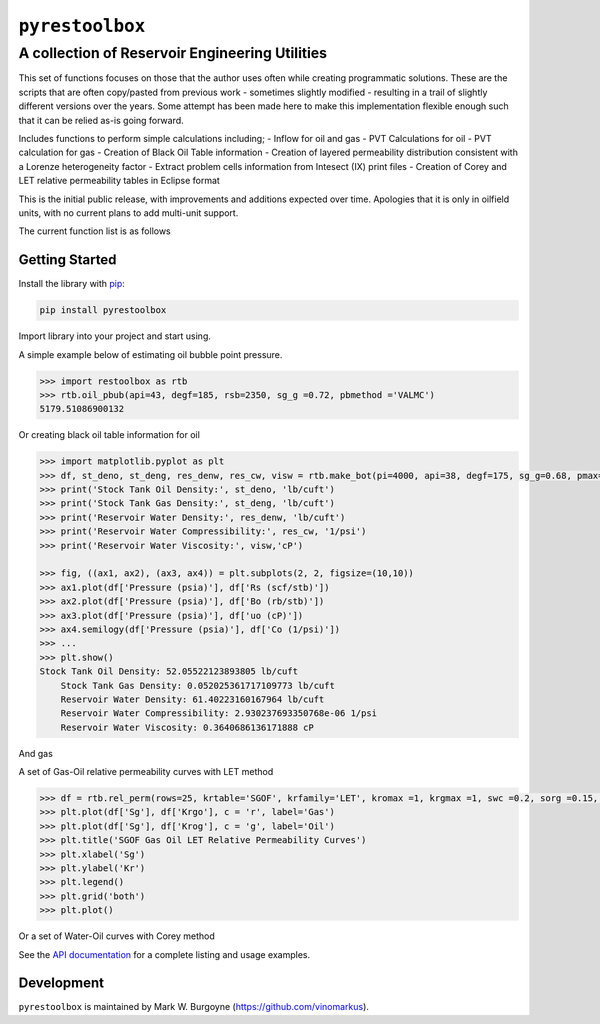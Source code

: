 ===================================
``pyrestoolbox``
===================================

-----------------------------
A collection of Reservoir Engineering Utilities
-----------------------------

This set of functions focuses on those that the author uses often while creating programmatic solutions. These are the scripts that are often copy/pasted from previous work - sometimes slightly modified - resulting in a trail of slightly different versions over the years. Some attempt has been made here to make this implementation flexible enough such that it can be relied as-is going forward.

Includes functions to perform simple calculations including;
- Inflow for oil and gas
- PVT Calculations for oil
- PVT calculation for gas
- Creation of Black Oil Table information
- Creation of layered permeability distribution consistent with a Lorenze heterogeneity factor
- Extract problem cells information from Intesect (IX) print files
- Creation of Corey and LET relative permeability tables in Eclipse format

This is the initial public release, with improvements and additions expected over time. Apologies that it is only in oilfield units, with no current plans to add multi-unit support.

The current function list is as follows

+----------------------------+---------------------------------------------------------------------------------------------------------------------------------+
| Inflow                     | `gas_rate_radial(...) </docs/api.html#pyrestoolbox.gas_rate_radial>`_,                                                          |
|                            | `gas_rate_linear(...) </docs/api.html#pyrestoolbox.gas_rate_linear>`_,                                                          |
|                            | `oil_rate_radial(...) </docs/api.html#pyrestoolbox.pyrestoolbox.oil_rate_radial>`_,                                             |
|                            | `oil_rate_linear(...) </docs/api.html#pyrestoolbox.pyrestoolbox.oil_rate_radial>`_,                                             |
+----------------------------+---------------------------------------------------------------------------------------------------------------------------------+
| Gas PVT                    | `gas_tc_pc(...) </docs/api.html#pyrestoolbox.gas_tc_pc>`_,                                                                      |
|                            | `gas_z(...) </docs/api.html#pyrestoolbox.gas_z>`_,                                                                              |
|                            | `gas_ug(...) </docs/api.html#pyrestoolbox.gas_ug>`_,                                                                            |       
|                            | `gas_ugz(...) </docs/api.html#pyrestoolbox.gas_ugz>`_,                                                                          |         
|                            | `gas_cg(...) </docs/api.html#pyrestoolbox.gas_cg>`_,                                                                            |       
|                            | `gas_bg(...) </docs/api.html#pyrestoolbox.gas_bg>`_,                                                                            |       
|                            | `gas_den(...) </docs/api.html#pyrestoolbox.gas_den>`_,                                                                          |         
|                            | `gas_water_content(...) </docs/api.html#pyrestoolbox.gas_water_content>`_,                                                      |                             
|                            | `gas_ponz2p(...) </docs/api.html#pyrestoolbox.gas_ponz2p>`_,                                                                    |               
|                            | `gas_grad2sg(...) </docs/api.html#pyrestoolbox.gas_grad2sg>`_,                                                                  |                 
|                            | `gas_dmp(...) </docs/api.html#pyrestoolbox.gas_dmp>`_,                                                                          |
|                            | `gas_dsg2rv(...) </docs/api.html#pyrestoolbox.gas_dsg2rv>`_,                                                                    |
+----------------------------+---------------------------------------------------------------------------------------------------------------------------------+  
| Oil PVT                    | `oil_ja_sg(...) </docs/api.html#pyrestoolbox.oil_ja_sg>`_,                                                                      |
|                            | `oil_twu_props(...) </docs/api.html#pyrestoolbox.oil_twu_props>`_,                                                              |
|                            | `oil_ja_sg(...) </docs/api.html#pyrestoolbox.oil_ja_sg>`_,                                                                      |
|                            | `oil_rs_st(...) </docs/api.html#pyrestoolbox.oil_rs_st>`_,                                                                      |
|                            | `oil_pbub(...) </docs/api.html#pyrestoolbox.oil_pbub>`_,                                                                        |
|                            | `oil_rs_bub(...) </docs/api.html#oil_rs_bub>`_,                                                                                 |
|                            | `oil_rs(...) </docs/api.html#pyrestoolbox.oil_rs>`_,                                                                            |
|                            | `oil_co(...) </docs/api.html#pyrestoolbox.oil_co>`_,                                                                            |
|                            | `oil_deno(...) </docs/api.html#pyrestoolbox.oil_deno>`_,                                                                        |
|                            | `oil_bo(...) </docs/api.html#pyrestoolbox.oil_bo>`_,                                                                            |
|                            | `oil_viso(...) </docs/api.html#pyrestoolbox.oil_viso>`_,                                                                        |
|                            | `make_bot(...) </docs/api.html#pyrestoolbox.make_bot>`_,                                                                        |
|                            | `sg_evolved_gas(...) </docs/api.html#pyrestoolbox.sg_evolved_gas>`_,                                                            |
|                            | `sg_st_gas(...) </docs/api.html#pyrestoolbox.sg_st_gas>`_,                                                                      |
|                            | `sgg_wt_avg(...) </docs/api.html#pyrestoolbox.sgg_wt_avg>`_,                                                                    |
+----------------------------+---------------------------------------------------------------------------------------------------------------------------------+  
| Water PVT                  | `brine_props(...) </docs/api.html#pyrestoolbox.brine_props>`_,                                                                  |
+----------------------------+---------------------------------------------------------------------------------------------------------------------------------+  
| Permeability Layering      | `lorenzfromb(...) </docs/api.html#pyrestoolbox.lorenzfromb>`_,                                                                  |
|                            | `lorenz_from_flow_fraction(...) </docs/api.html#pyrestoolbox.lorenz_from_flow_fraction>`_,                                      |
|                            | `lorenz_2_flow_frac(...) </docs/api.html#pyrestoolbox.lorenz_2_flow_frac>`_,                                                    |
|                            | `lorenz_2_layers(...) </docs/api.html#pyrestoolbox.lorenz_2_layers>`_,                                                          |        
+----------------------------+---------------------------------------------------------------------------------------------------------------------------------+  
| Simulation Helpers         | `ix_extract_problem_cells(...) </docs/api.html#pyrestoolbox.ix_extract_problem_cells>`_                                         |
+----------------------------+---------------------------------------------------------------------------------------------------------------------------------+  
| Relative Permeability      | `rel_perm(...) </docs/api.html#pyrestoolbox.rel_perm>`_,                                                                           |
+----------------------------+---------------------------------------------------------------------------------------------------------------------------------+


Getting Started
===============

Install the library with `pip <https://pip.pypa.io/en/stable/>`_:

.. code-block:: shell

    pip install pyrestoolbox


Import library into your project and start using. 

A simple example below of estimating oil bubble point pressure.

.. code-block:: python

    >>> import restoolbox as rtb
    >>> rtb.oil_pbub(api=43, degf=185, rsb=2350, sg_g =0.72, pbmethod ='VALMC')
    5179.51086900132


Or creating black oil table information for oil

.. code-block:: python

    >>> import matplotlib.pyplot as plt
    >>> df, st_deno, st_deng, res_denw, res_cw, visw = rtb.make_bot(pi=4000, api=38, degf=175, sg_g=0.68, pmax=5000, pb=3900, rsb=2300, nrows=50)
    >>> print('Stock Tank Oil Density:', st_deno, 'lb/cuft')
    >>> print('Stock Tank Gas Density:', st_deng, 'lb/cuft')
    >>> print('Reservoir Water Density:', res_denw, 'lb/cuft')
    >>> print('Reservoir Water Compressibility:', res_cw, '1/psi')
    >>> print('Reservoir Water Viscosity:', visw,'cP')

    >>> fig, ((ax1, ax2), (ax3, ax4)) = plt.subplots(2, 2, figsize=(10,10))
    >>> ax1.plot(df['Pressure (psia)'], df['Rs (scf/stb)'])
    >>> ax2.plot(df['Pressure (psia)'], df['Bo (rb/stb)'])
    >>> ax3.plot(df['Pressure (psia)'], df['uo (cP)'])
    >>> ax4.semilogy(df['Pressure (psia)'], df['Co (1/psi)'])
    >>> ...
    >>> plt.show()
    Stock Tank Oil Density: 52.05522123893805 lb/cuft
	Stock Tank Gas Density: 0.052025361717109773 lb/cuft
	Reservoir Water Density: 61.40223160167964 lb/cuft
	Reservoir Water Compressibility: 2.930237693350768e-06 1/psi
	Reservoir Water Viscosity: 0.3640686136171888 cP

.. image:: https://github.com/vinomarkus/pyResToolbox/blob/main/docs/img/bot.png
    :alt: Black Oil Properties
    
And gas

.. code-block:: python
    >>> fig, ((ax1, ax2), (ax3, ax4)) = plt.subplots(2, 2, figsize=(10,10))
    >>> ax1.semilogy(df['Pressure (psia)'], df['Bg (rb/mscf'])
    >>> ax2.plot(df['Pressure (psia)'], df['ug (cP)'])
    >>> ax3.plot(df['Pressure (psia)'], df['Gas Z (v/v)'])
    >>> ax4.semilogy(df['Pressure (psia)'], df['Cg (1/psi)'])
    >>> ...
    >>> plt.show()

.. image:: https://github.com/vinomarkus/pyResToolbox/blob/main/docs/img/dry_gas.png
    :alt: Dry Gas Properties
    
A set of Gas-Oil relative permeability curves with LET method

.. code-block:: python

    >>> df = rtb.rel_perm(rows=25, krtable='SGOF', krfamily='LET', kromax =1, krgmax =1, swc =0.2, sorg =0.15, Lo=2.5, Eo = 1.25, To = 1.75, Lg = 1.2, Eg = 1.5, Tg = 2.0)
    >>> plt.plot(df['Sg'], df['Krgo'], c = 'r', label='Gas')
    >>> plt.plot(df['Sg'], df['Krog'], c = 'g', label='Oil')
    >>> plt.title('SGOF Gas Oil LET Relative Permeability Curves')
    >>> plt.xlabel('Sg')
    >>> plt.ylabel('Kr')
    >>> plt.legend()
    >>> plt.grid('both')
    >>> plt.plot()

.. image:: https://github.com/vinomarkus/pyResToolbox/blob/main/docs/img/sgof.png
    :alt: SGOF Relative Permeability Curves

Or a set of Water-Oil curves with Corey method

.. code-block:: python
    >>> df = rtb.rel_perm(rows=25, krtable='SWOF', kromax =1, krwmax =0.25, swc =0.15, swcr = 0.2, sorw =0.15, no=2.5, nw=1.5)
    >>> plt.plot(df['Sw'], df['Krow'], c = 'g', label='Oil')
    >>> plt.plot(df['Sw'], df['Krwo'], c = 'b', label='Water')
    >>> plt.title('SWOF Water Oil Corey Relative Permeability Curves')
    >>> plt.xlabel('Sw')
    >>> plt.ylabel('Kr')
    >>> plt.legend()
    >>> plt.grid('both')
    >>> plt.plot()
    
.. image:: https://github.com/vinomarkus/pyResToolbox/blob/main/docs/img/swof.png
    :alt: SWOF Relative Permeability Curves

See the `API documentation </docs/api.html>`_ for a complete listing and usage examples.


Development
===========
``pyrestoolbox`` is maintained by Mark W. Burgoyne (`<https://github.com/vinomarkus>`_).
